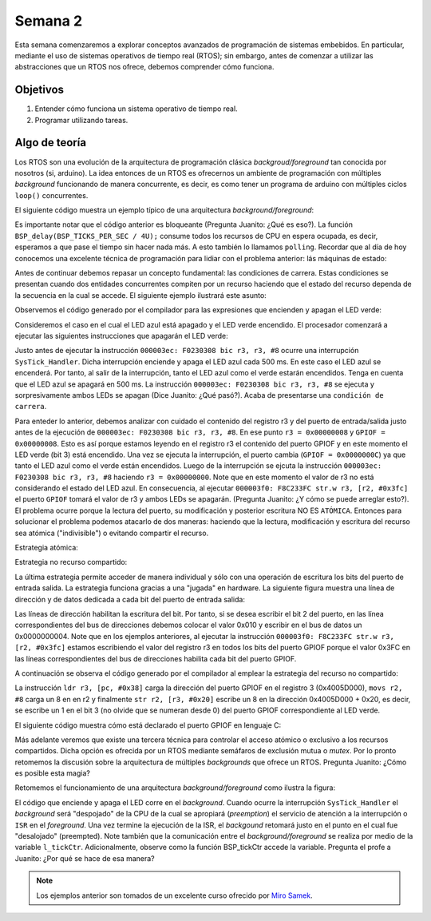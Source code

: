 Semana 2
===========
Esta semana comenzaremos a explorar conceptos avanzados de programación de sistemas embebidos. En particular, mediante 
el uso de sistemas operativos de tiempo real (RTOS); sin embargo, antes de comenzar a utilizar las abstracciones que un 
RTOS nos ofrece, debemos comprender cómo funciona.

Objetivos
---------
1. Entender cómo funciona un sistema operativo de tiempo real.
2. Programar utilizando tareas.

Algo de teoría
---------------
Los RTOS son una evolución de la arquitectura de programación clásica *backgroud/foreground* tan conocida por 
nosotros (si, arduino). La idea entonces de un RTOS es ofrecernos un ambiente de programación con múltiples *background* 
funcionando de manera concurrente, es decir, es como tener un programa de arduino con múltiples ciclos ``loop()`` 
concurrentes.

El siguiente código muestra un ejemplo típico de una arquitectura *background/foreground*:

.. code-block:: c
   :lineno-start: 1

    // background code:
    
    #include <stdint.h>
    #include "bsp.h"

    int main() {
        BSP_init();
        while (1) {
            BSP_ledGreenOn();
            BSP_delay(BSP_TICKS_PER_SEC / 4U);
            BSP_ledGreenOff();
            BSP_delay(BSP_TICKS_PER_SEC * 3U / 4U);
        }
        return 0;
    }

.. code-block:: c
   :lineno-start: 1

    // foreground code: blocking version

    #include <stdint.h>  /* Standard integers. WG14/N843 C99 Standard */
    #include "bsp.h"
    #include "TM4C123GH6PM.h" /* the TM4C MCU Peripheral Access Layer (TI) */

    /* on-board LEDs */
    #define LED_BLUE  (1U << 2)

    static uint32_t volatile l_tickCtr;

    void SysTick_Handler(void) {
        ++l_tickCtr;
    }

    void BSP_init(void) {
        SYSCTL->RCGCGPIO  |= (1U << 5); /* enable Run mode for GPIOF */
        SYSCTL->GPIOHBCTL |= (1U << 5); /* enable AHB for GPIOF */
        GPIOF_AHB->DIR |= (LED_RED | LED_BLUE | LED_GREEN);
        GPIOF_AHB->DEN |= (LED_RED | LED_BLUE | LED_GREEN);
        SystemCoreClockUpdate();
        SysTick_Config(SystemCoreClock / BSP_TICKS_PER_SEC);
        __enable_irq();
    }

    uint32_t BSP_tickCtr(void) {
        uint32_t tickCtr;
        __disable_irq();
        tickCtr = l_tickCtr;
        __enable_irq();
        return tickCtr;
    }

    void BSP_delay(uint32_t ticks) {
        uint32_t start = BSP_tickCtr();
        while ((BSP_tickCtr() - start) < ticks) {
        }
    }

    void BSP_ledGreenOn(void) {
        GPIOF_AHB->DATA_Bits[LED_GREEN] = LED_GREEN;
    }

    void BSP_ledGreenOff(void) {
        GPIOF_AHB->DATA_Bits[LED_GREEN] = 0U;
    }

Es importante notar que el código anterior es bloqueante (Pregunta Juanito: ¿Qué es eso?). La función 
``BSP_delay(BSP_TICKS_PER_SEC / 4U);`` consume todos los recursos de CPU en espera ocupada, es decir, esperamos 
a que pase el tiempo sin hacer nada más. A esto también lo llamamos ``polling``. Recordar que al día de hoy conocemos 
una excelente técnica de programación para lidiar con el problema anterior: lás máquinas de estado:

.. code-block:: c
   :lineno-start: 1

    // background code: non-blocking version 
    int main() {
        BSP_init();
        while (1) {
            /* Blinky polling state machine */
            static enum {
                INITIAL,
                OFF_STATE,
                ON_STATE
            } state = INITIAL;
            static uint32_t start;
            switch (state) {
                case INITIAL:
                    start = BSP_tickCtr();
                    state = OFF_STATE; /* initial transition */
                    break;
                case OFF_STATE:
                    if ((BSP_tickCtr() - start) > BSP_TICKS_PER_SEC * 3U / 4U) {
                        BSP_ledGreenOn();
                        start = BSP_tickCtr();
                        state = ON_STATE; /* state transition */
                    }
                    break;
                case ON_STATE:
                    if ((BSP_tickCtr() - start) > BSP_TICKS_PER_SEC / 4U) {
                        BSP_ledGreenOff();
                        start = BSP_tickCtr();
                        state = OFF_STATE; /* state transition */
                    }
                    break;
                default:
                    //error();
                    break;
            }
        }
        //return 0;
    }

Antes de continuar debemos repasar un concepto fundamental: las condiciones de carrera. Estas condiciones se presentan 
cuando dos entidades concurrentes compiten por un recurso haciendo que el estado del recurso dependa de la secuencia en 
la cual se accede. El siguiente ejemplo 
ilustrará este asunto:

.. code-block:: c 
   :lineno-start: 1

    #include "TM4C123GH6PM.h"
    #include "bsp.h"

    int main() {
        SYSCTL->RCGCGPIO  |= (1U << 5); /* enable Run mode for GPIOF */
        SYSCTL->GPIOHBCTL |= (1U << 5); /* enable AHB for GPIOF */
        GPIOF_AHB->DIR |= (LED_RED | LED_BLUE | LED_GREEN);
        GPIOF_AHB->DEN |= (LED_RED | LED_BLUE | LED_GREEN);

        SysTick->LOAD = SYS_CLOCK_HZ/2U - 1U;
        SysTick->VAL  = 0U;
        SysTick->CTRL = (1U << 2) | (1U << 1) | 1U;

        SysTick_Handler();

        __enable_irq();
        while (1) {
            GPIOF_AHB->DATA = GPIOF_AHB->DATA | LED_GREEN;
            GPIOF_AHB->DATA = GPIOF_AHB->DATA & ~LED_GREEN;
        }
        //return 0;
    }

.. code-block:: c 
   :lineno-start: 1

    /* Board Support Package */
    #include "TM4C123GH6PM.h"
    #include "bsp.h"

    __attribute__((naked)) void assert_failed (char const *file, int line) {
        /* TBD: damage control */
        NVIC_SystemReset(); /* reset the system */
    }

    void SysTick_Handler(void) {
        GPIOF_AHB->DATA_Bits[LED_BLUE] ^= LED_BLUE;
    }

.. code-block:: c 
   :lineno-start: 1

    #ifndef __BSP_H__
    #define __BSP_H__

    /* Board Support Package for the EK-TM4C123GXL board */

    /* system clock setting [Hz] */
    #define SYS_CLOCK_HZ 16000000U

    /* on-board LEDs */
    #define LED_RED   (1U << 1)
    #define LED_BLUE  (1U << 2)
    #define LED_GREEN (1U << 3)

    #endif // __BSP_H__

Observemos el código generado por el compilador para las expresiones que encienden y apagan el LED verde:

.. code-block:: asm
   :lineno-start: 1

    18                GPIOF_AHB->DATA = GPIOF_AHB->DATA | LED_GREEN;
    000003d4:   4B09                ldr        r3, [pc, #0x24]
    000003d6:   F8D333FC            ldr.w      r3, [r3, #0x3fc]
    000003da:   4A08                ldr        r2, [pc, #0x20]
    000003dc:   F0430308            orr        r3, r3, #8
    000003e0:   F8C233FC            str.w      r3, [r2, #0x3fc]
    19                GPIOF_AHB->DATA = GPIOF_AHB->DATA & ~LED_GREEN;
    000003e4:   4B05                ldr        r3, [pc, #0x14]
    000003e6:   F8D333FC            ldr.w      r3, [r3, #0x3fc]
    000003ea:   4A04                ldr        r2, [pc, #0x10]
    000003ec:   F0230308            bic        r3, r3, #8
    000003f0:   F8C233FC            str.w      r3, [r2, #0x3fc]

Consideremos el caso en el cual el LED azul está apagado y el LED verde encendido. El procesador comenzará 
a ejecutar las siguientes instrucciones que apagarán el LED verde:

.. code-block:: asm
   :lineno-start: 1

    19                GPIOF_AHB->DATA = GPIOF_AHB->DATA & ~LED_GREEN;
    000003e4:   4B05                ldr        r3, [pc, #0x14]
    000003e6:   F8D333FC            ldr.w      r3, [r3, #0x3fc]
    000003ea:   4A04                ldr        r2, [pc, #0x10]
    000003ec:   F0230308            bic        r3, r3, #8
    000003f0:   F8C233FC            str.w      r3, [r2, #0x3fc]

Justo antes de ejecutar la instrucción ``000003ec: F0230308 bic r3, r3, #8`` ocurre una interrupción 
``SysTick_Handler``. Dicha interrupción enciende y apaga el LED azul cada 500 ms. En este caso el LED azul se 
encenderá. Por tanto, al salir de la interrupción, tanto el LED azul como el verde estarán encendidos. Tenga en cuenta 
que el LED azul se apagará en 500 ms. La instrucción ``000003ec: F0230308 bic r3, r3, #8`` se ejecuta y sorpresivamente 
ambos LEDs se apagan (Dice Juanito: ¿Qué pasó?). Acaba de presentarse una ``condición de carrera``.

Para enteder lo anterior, debemos analizar con cuidado el contenido del registro r3 y del puerto de entrada/salida 
justo antes de la ejecución de ``000003ec: F0230308 bic r3, r3, #8``. En ese punto ``r3 = 0x00000008`` y 
``GPIOF = 0x00000008``. Esto es así porque estamos leyendo en el registro r3 el contenido del puerto GPIOF y en este 
momento el LED verde (bit 3) está encendido. Una vez se ejecuta la interrupción, el puerto cambia (``GPIOF = 0x0000000C``) 
ya que tanto el LED azul como el verde están encendidos. Luego de la interrupción se ejcuta la instrucción  
``000003ec: F0230308 bic r3, r3, #8`` haciendo ``r3 = 0x00000000``. Note que en este momento el valor de r3 no 
está considerando el estado del LED azul. En consecuencia, al ejecutar ``000003f0: F8C233FC str.w r3, [r2, #0x3fc]`` 
el puerto ``GPIOF`` tomará el valor de r3 y ambos LEDs se apagarán. (Pregunta Juanito: ¿Y cómo se puede arreglar esto?). 
El problema ocurre porque la lectura del puerto, su modificación y posterior escritura NO ES ``ATÓMICA``. Entonces para 
solucionar el problema podemos atacarlo de dos maneras: haciendo que la lectura, modificación y escritura del recurso sea 
atómica ("indivisible") o evitando compartir el recurso. 

Estrategia atómica:

.. code-block:: c
   :lineno-start: 1

    while (1) {
        __disable_irq();
        GPIOF_AHB->DATA = GPIOF_AHB->DATA | LED_GREEN;
        __enable_irq();
        
        __disable_irq();
        GPIOF_AHB->DATA = GPIOF_AHB->DATA & ~LED_GREEN;
        __enable_irq();
    }

Estrategia no recurso compartido:

.. code-block:: c
   :lineno-start: 1

    while (1) {
        GPIOF_AHB->DATA_Bits[LED_GREEN] = LED_GREEN;
        GPIOF_AHB->DATA_Bits[LED_GREEN] = 0U;
    }

La última estrategia permite acceder de manera individual y sólo con una operación de escritura los bits del puerto 
de entrada salida. La estrategia funciona gracias a una "jugada" en hardware. La siguiente figura muestra una línea de 
dirección y de datos dedicada a cada bit del puerto de entrada salida:

.. image:: ../_static/gpioAtomic.jpeg
   :scale: 50 %

Las líneas de dirección habilitan la escritura del bit. Por tanto, si se desea escribir el bit 2 del puerto, en las 
línea correspondientes del bus de direcciones debemos colocar el valor 0x010 y escribir en el bus de datos un 0x0000000004. 
Note que en los ejemplos anteriores, al ejecutar la instrucción ``000003f0: F8C233FC str.w r3, [r2, #0x3fc]`` estamos 
escribiendo el valor del registro r3 en todos los bits del puerto GPIOF porque el valor 0x3FC en las líneas correspondientes 
del bus de direcciones habilita cada bit del puerto GPIOF.

A continuación se observa el código generado por el compilador al emplear la estrategia del recurso no compartido:

.. code-block:: asm
   :lineno-start: 1

    19                GPIOF_AHB->DATA_Bits[LED_GREEN] = LED_GREEN;
    000003d4:   4B0E                ldr        r3, [pc, #0x38]
    000003d6:   2208                movs       r2, #8
    000003d8:   621A                str        r2, [r3, #0x20]

La instrucción ``ldr r3, [pc, #0x38]`` carga la dirección del puerto GPIOF en el registro 3 (0x4005D000), ``movs r2, #8`` 
carga un 8 en en r2 y finalmente ``str r2, [r3, #0x20]`` escribe un 8 en la dirección 0x4005D000 + 0x20, es decir,  
se escribe un 1 en el bit 3 (no olvide que se numeran desde 0) del puerto GPIOF correspondiente al LED verde.

El siguiente código muestra cómo está declarado el puerto GPIOF en lenguaje C:

.. code-block:: c
   :lineno-start: 1

    typedef struct {                                    /*!< GPIOA Structure                                                       */
    __IO uint32_t  DATA_Bits[255];                    /*!< GPIO bit combinations                                                 */
    __IO uint32_t  DATA;                              /*!< GPIO Data                                                             */
    __IO uint32_t  DIR;                               /*!< GPIO Direction                                                        */
    __IO uint32_t  IS;                                /*!< GPIO Interrupt Sense                                                  */
    __IO uint32_t  IBE;                               /*!< GPIO Interrupt Both Edges                                             */
    __IO uint32_t  IEV;                               /*!< GPIO Interrupt Event                                                  */
    __IO uint32_t  IM;                                /*!< GPIO Interrupt Mask                                                   */
    __IO uint32_t  RIS;                               /*!< GPIO Raw Interrupt Status                                             */
    __IO uint32_t  MIS;                               /*!< GPIO Masked Interrupt Status                                          */
    __O  uint32_t  ICR;                               /*!< GPIO Interrupt Clear                                                  */
    __IO uint32_t  AFSEL;                             /*!< GPIO Alternate Function Select                                        */
    __I  uint32_t  RESERVED1[55];
    __IO uint32_t  DR2R;                              /*!< GPIO 2-mA Drive Select                                                */
    __IO uint32_t  DR4R;                              /*!< GPIO 4-mA Drive Select                                                */
    __IO uint32_t  DR8R;                              /*!< GPIO 8-mA Drive Select                                                */
    __IO uint32_t  ODR;                               /*!< GPIO Open Drain Select                                                */
    __IO uint32_t  PUR;                               /*!< GPIO Pull-Up Select                                                   */
    __IO uint32_t  PDR;                               /*!< GPIO Pull-Down Select                                                 */
    __IO uint32_t  SLR;                               /*!< GPIO Slew Rate Control Select                                         */
    __IO uint32_t  DEN;                               /*!< GPIO Digital Enable                                                   */
    __IO uint32_t  LOCK;                              /*!< GPIO Lock                                                             */
    __I  uint32_t  CR;                                /*!< GPIO Commit                                                           */
    __IO uint32_t  AMSEL;                             /*!< GPIO Analog Mode Select                                               */
    __IO uint32_t  PCTL;                              /*!< GPIO Port Control                                                     */
    __IO uint32_t  ADCCTL;                            /*!< GPIO ADC Control                                                      */
    __IO uint32_t  DMACTL;                            /*!< GPIO DMA Control                                                      */
    } GPIOA_Type;
    #define GPIOF_AHB_BASE                  0x4005D000UL
    #define GPIOF_AHB                       ((GPIOA_Type              *) GPIOF_AHB_BASE)

Más adelante veremos que existe una tercera técnica para controlar el acceso atómico o exclusivo a los recursos compartidos. 
Dicha opción es ofrecida por un RTOS mediante semáfaros de exclusión mutua o *mutex*. Por lo pronto retomemos la 
discusión sobre la arquitectura de múltiples *backgrounds* que ofrece un RTOS. Pregunta Juanito: ¿Cómo es posible esta magia?

Retomemos el funcionamiento de una arquitectura *background/foreground* como ilustra la figura:

.. image:: ../_static/fore-back-gound.jpeg
   :scale: 50 %

El código que enciende y apaga el LED corre en el *background*. Cuando ocurre la interrupción ``SysTick_Handler`` el 
*background* será "despojado" de la CPU de la cual se apropiará (*preemption*) el servicio de atención a 
la interrupción o ``ISR`` en el *foreground*. Una vez termine la ejecución de la ISR, el *backgound* retomará justo en el 
punto en el cual fue "desalojado" (preempted). Note también que la comunicación entre el *background/foreground* se realiza 
por medio de la variable ``l_tickCtr``. Adicionalmente, observe como la función BSP_tickCtr accede la variable. 
Pregunta el profe a Juanito: ¿Por qué se hace de esa manera?



.. note::
    Los ejemplos anterior son tomados de un excelente curso ofrecido por `Miro Samek <http://www.state-machine.com/quickstart/>`__.


